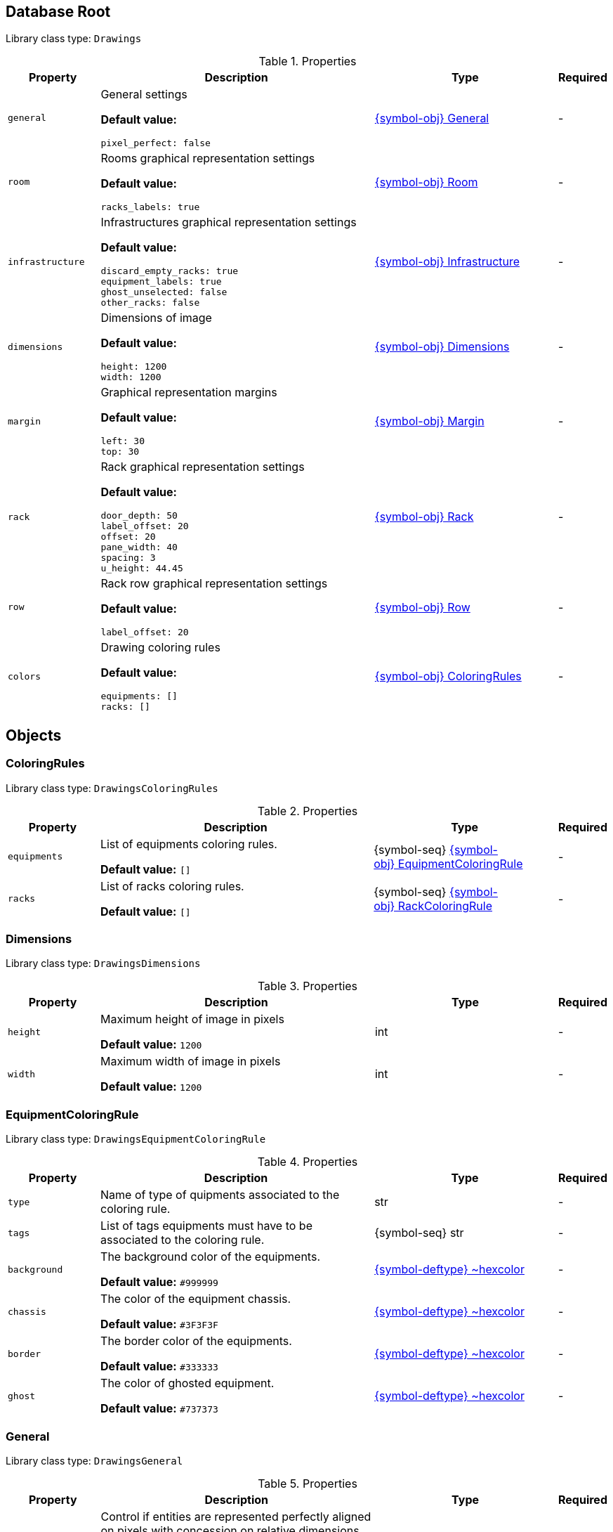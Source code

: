 ////
    Do not modify this file directly, it is automatically generated by combining
    the Python script `docs/utils/schema-objs.py` and the template
    `docs/utils/schema-objs.adoc.j2`. Please refer to the Python script comments
    to discover how it is used.
////
:tbl-obj-props-cols-specs: 2m,6a,4,^.^1
:tbl-obj-backrefs-cols-specs: 4m,6a,4

[#obj-root]
== Database Root

Library class type: `Drawings`

.Properties
[cols="{tbl-obj-props-cols-specs}"]
|===
|Property|Description|Type|Required

|general
|General settings

*Default value:*

[source,yaml]
----
pixel_perfect: false
----
|xref:#obj-general[{symbol-obj}{nbsp}General]
|[.grey]#-#

|room
|Rooms graphical representation settings

*Default value:*

[source,yaml]
----
racks_labels: true
----
|xref:#obj-room[{symbol-obj}{nbsp}Room]
|[.grey]#-#

|infrastructure
|Infrastructures graphical representation settings

*Default value:*

[source,yaml]
----
discard_empty_racks: true
equipment_labels: true
ghost_unselected: false
other_racks: false
----
|xref:#obj-infrastructure[{symbol-obj}{nbsp}Infrastructure]
|[.grey]#-#

|dimensions
|Dimensions of image

*Default value:*

[source,yaml]
----
height: 1200
width: 1200
----
|xref:#obj-dimensions[{symbol-obj}{nbsp}Dimensions]
|[.grey]#-#

|margin
|Graphical representation margins

*Default value:*

[source,yaml]
----
left: 30
top: 30
----
|xref:#obj-margin[{symbol-obj}{nbsp}Margin]
|[.grey]#-#

|rack
|Rack graphical representation settings

*Default value:*

[source,yaml]
----
door_depth: 50
label_offset: 20
offset: 20
pane_width: 40
spacing: 3
u_height: 44.45
----
|xref:#obj-rack[{symbol-obj}{nbsp}Rack]
|[.grey]#-#

|row
|Rack row graphical representation settings

*Default value:*

[source,yaml]
----
label_offset: 20
----
|xref:#obj-row[{symbol-obj}{nbsp}Row]
|[.grey]#-#

|colors
|Drawing coloring rules

*Default value:*

[source,yaml]
----
equipments: []
racks: []
----
|xref:#obj-coloringrules[{symbol-obj}{nbsp}ColoringRules]
|[.grey]#-#
|===

[#objects]
== Objects

[#obj-coloringrules]
=== ColoringRules

Library class type: `DrawingsColoringRules`

.Properties
[cols="{tbl-obj-props-cols-specs}"]
|===
|Property|Description|Type|Required

|equipments
|List of equipments coloring rules.

*Default value:* `[]`
|{symbol-seq}{nbsp}xref:#obj-equipmentcoloringrule[{symbol-obj}{nbsp}EquipmentColoringRule]
|[.grey]#-#

|racks
|List of racks coloring rules.

*Default value:* `[]`
|{symbol-seq}{nbsp}xref:#obj-rackcoloringrule[{symbol-obj}{nbsp}RackColoringRule]
|[.grey]#-#
|===

[#obj-dimensions]
=== Dimensions

Library class type: `DrawingsDimensions`

.Properties
[cols="{tbl-obj-props-cols-specs}"]
|===
|Property|Description|Type|Required

|height
|Maximum height of image in pixels

*Default value:* `1200`
|int
|[.grey]#-#

|width
|Maximum width of image in pixels

*Default value:* `1200`
|int
|[.grey]#-#
|===

[#obj-equipmentcoloringrule]
=== EquipmentColoringRule

Library class type: `DrawingsEquipmentColoringRule`

.Properties
[cols="{tbl-obj-props-cols-specs}"]
|===
|Property|Description|Type|Required

|type
|Name of type of quipments associated to the coloring rule.

|str
|[.grey]#-#

|tags
|List of tags equipments must have to be associated to the coloring rule.

|{symbol-seq}{nbsp}str
|[.grey]#-#

|background
|The background color of the equipments.

*Default value:* `#999999`
|xref:#deftype-hexcolor[{symbol-deftype}{nbsp}~hexcolor]
|[.grey]#-#

|chassis
|The color of the equipment chassis.

*Default value:* `#3F3F3F`
|xref:#deftype-hexcolor[{symbol-deftype}{nbsp}~hexcolor]
|[.grey]#-#

|border
|The border color of the equipments.

*Default value:* `#333333`
|xref:#deftype-hexcolor[{symbol-deftype}{nbsp}~hexcolor]
|[.grey]#-#

|ghost
|The color of ghosted equipment.

*Default value:* `#737373`
|xref:#deftype-hexcolor[{symbol-deftype}{nbsp}~hexcolor]
|[.grey]#-#
|===

[#obj-general]
=== General

Library class type: `DrawingsGeneral`

.Properties
[cols="{tbl-obj-props-cols-specs}"]
|===
|Property|Description|Type|Required

|pixel_perfect
|Control if entities are represented perfectly aligned on pixels with concession on relative dimensions correctess.

*Default value:* `False`
|bool
|[.grey]#-#
|===

[#obj-infrastructure]
=== Infrastructure

Library class type: `DrawingsInfrastructure`

.Properties
[cols="{tbl-obj-props-cols-specs}"]
|===
|Property|Description|Type|Required

|equipment_labels
|Control if equipment are labelled with their names

*Default value:* `True`
|bool
|[.grey]#-#

|equipment_tags
|Draw only the equipment matching at least one of the tags.

|{symbol-seq}{nbsp}str
|[.grey]#-#

|ghost_unselected
|Control if unselected equipment are represented as ghosts in racks. When the value is true, infrastructure equipment that is not selected for the diagram is represented without details nor label just to mark its presence. When the value is false, this equipment is simply discarded.

*Default value:* `False`
|bool
|[.grey]#-#

|discard_empty_racks
|Control if racks used by infrastructure that contain only unselected equipment are represented.

*Default value:* `True`
|bool
|[.grey]#-#

|other_racks
|Control if racks present in the rows but not used by the infrastructure are represented in infrastructure diagrams.

*Default value:* `False`
|bool
|[.grey]#-#
|===

[#obj-margin]
=== Margin

Library class type: `DrawingsMargin`

.Properties
[cols="{tbl-obj-props-cols-specs}"]
|===
|Property|Description|Type|Required

|top
|Margin at the top of graphical representations.

*Default value:* `30`
|int
|[.grey]#-#

|left
|Margin on the left of graphical representations.

*Default value:* `30`
|int
|[.grey]#-#
|===

[#obj-rack]
=== Rack

Library class type: `DrawingsRack`

.Properties
[cols="{tbl-obj-props-cols-specs}"]
|===
|Property|Description|Type|Required

|label_offset
|Vertical space between row labels and racks labels in infrastructures graphical representations

*Default value:* `20`
|int
|[.grey]#-#

|offset
|Vertical space between racks labels and racks in infrastructures graphical representations

*Default value:* `20`
|int
|[.grey]#-#

|u_height
|The height of a rack unit in millimeters

*Default value:* `44.45`
|float
|[.grey]#-#

|pane_width
|Width of racks pane in millimeters in infrastructures graphical representations

*Default value:* `40`
|int
|[.grey]#-#

|spacing
|Space between racks in infrastructures graphical representations

*Default value:* `3`
|int
|[.grey]#-#

|door_depth
|The depth of a door in millimeters in rooms graphical representations

*Default value:* `50`
|int
|[.grey]#-#
|===

[#obj-rackcoloringrule]
=== RackColoringRule

Library class type: `DrawingsRackColoringRule`

.Properties
[cols="{tbl-obj-props-cols-specs}"]
|===
|Property|Description|Type|Required

|type
|Name of type of rack associated to the coloring rule.

|str
|[.grey]#-#

|tags
|List of tags racks must have to be associated to the coloring rule.

|{symbol-seq}{nbsp}str
|[.grey]#-#

|frame
|The color of the racks frame.

*Default value:* `#333333`
|xref:#deftype-hexcolor[{symbol-deftype}{nbsp}~hexcolor]
|[.grey]#-#

|pane
|The color of the racks pane.

*Default value:* `#000000`
|xref:#deftype-hexcolor[{symbol-deftype}{nbsp}~hexcolor]
|[.grey]#-#
|===

[#obj-room]
=== Room

Library class type: `DrawingsRoom`

.Properties
[cols="{tbl-obj-props-cols-specs}"]
|===
|Property|Description|Type|Required

|racks_labels
|Control if racks are labelled with their names

*Default value:* `True`
|bool
|[.grey]#-#
|===

[#obj-row]
=== Row

Library class type: `DrawingsRow`

.Properties
[cols="{tbl-obj-props-cols-specs}"]
|===
|Property|Description|Type|Required

|label_offset
|Space above row labels in infrastructure graphical representations

*Default value:* `20`
|int
|[.grey]#-#
|===
